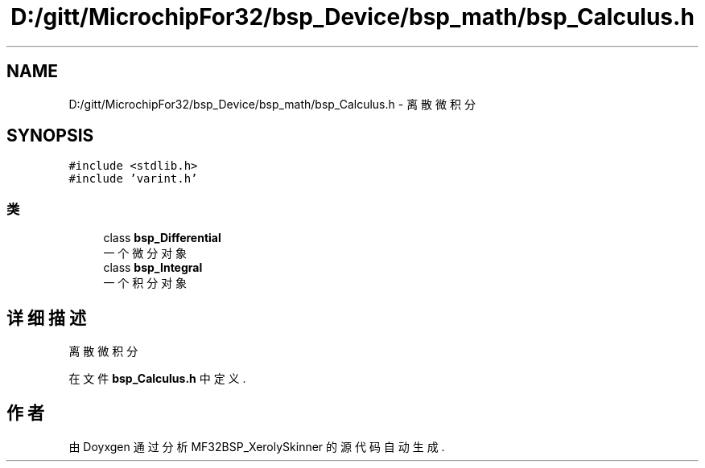 .TH "D:/gitt/MicrochipFor32/bsp_Device/bsp_math/bsp_Calculus.h" 3 "2022年 十一月 27日 星期日" "Version 2.0.0" "MF32BSP_XerolySkinner" \" -*- nroff -*-
.ad l
.nh
.SH NAME
D:/gitt/MicrochipFor32/bsp_Device/bsp_math/bsp_Calculus.h \- 离散微积分  

.SH SYNOPSIS
.br
.PP
\fC#include <stdlib\&.h>\fP
.br
\fC#include 'varint\&.h'\fP
.br

.SS "类"

.in +1c
.ti -1c
.RI "class \fBbsp_Differential\fP"
.br
.RI "一个微分对象 "
.ti -1c
.RI "class \fBbsp_Integral\fP"
.br
.RI "一个积分对象 "
.in -1c
.SH "详细描述"
.PP 
离散微积分 


.PP
在文件 \fBbsp_Calculus\&.h\fP 中定义\&.
.SH "作者"
.PP 
由 Doyxgen 通过分析 MF32BSP_XerolySkinner 的 源代码自动生成\&.
